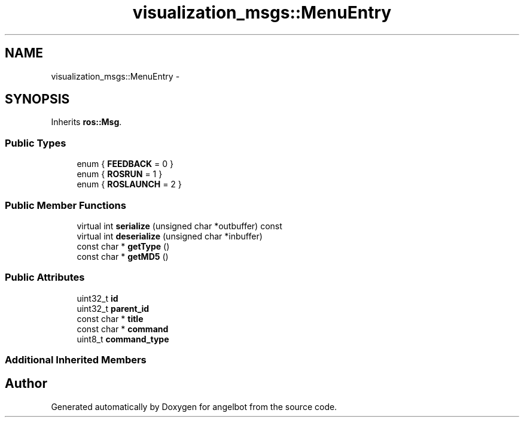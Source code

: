 .TH "visualization_msgs::MenuEntry" 3 "Sat Jul 9 2016" "angelbot" \" -*- nroff -*-
.ad l
.nh
.SH NAME
visualization_msgs::MenuEntry \- 
.SH SYNOPSIS
.br
.PP
.PP
Inherits \fBros::Msg\fP\&.
.SS "Public Types"

.in +1c
.ti -1c
.RI "enum { \fBFEEDBACK\fP = 0 }"
.br
.ti -1c
.RI "enum { \fBROSRUN\fP = 1 }"
.br
.ti -1c
.RI "enum { \fBROSLAUNCH\fP = 2 }"
.br
.in -1c
.SS "Public Member Functions"

.in +1c
.ti -1c
.RI "virtual int \fBserialize\fP (unsigned char *outbuffer) const "
.br
.ti -1c
.RI "virtual int \fBdeserialize\fP (unsigned char *inbuffer)"
.br
.ti -1c
.RI "const char * \fBgetType\fP ()"
.br
.ti -1c
.RI "const char * \fBgetMD5\fP ()"
.br
.in -1c
.SS "Public Attributes"

.in +1c
.ti -1c
.RI "uint32_t \fBid\fP"
.br
.ti -1c
.RI "uint32_t \fBparent_id\fP"
.br
.ti -1c
.RI "const char * \fBtitle\fP"
.br
.ti -1c
.RI "const char * \fBcommand\fP"
.br
.ti -1c
.RI "uint8_t \fBcommand_type\fP"
.br
.in -1c
.SS "Additional Inherited Members"


.SH "Author"
.PP 
Generated automatically by Doxygen for angelbot from the source code\&.
